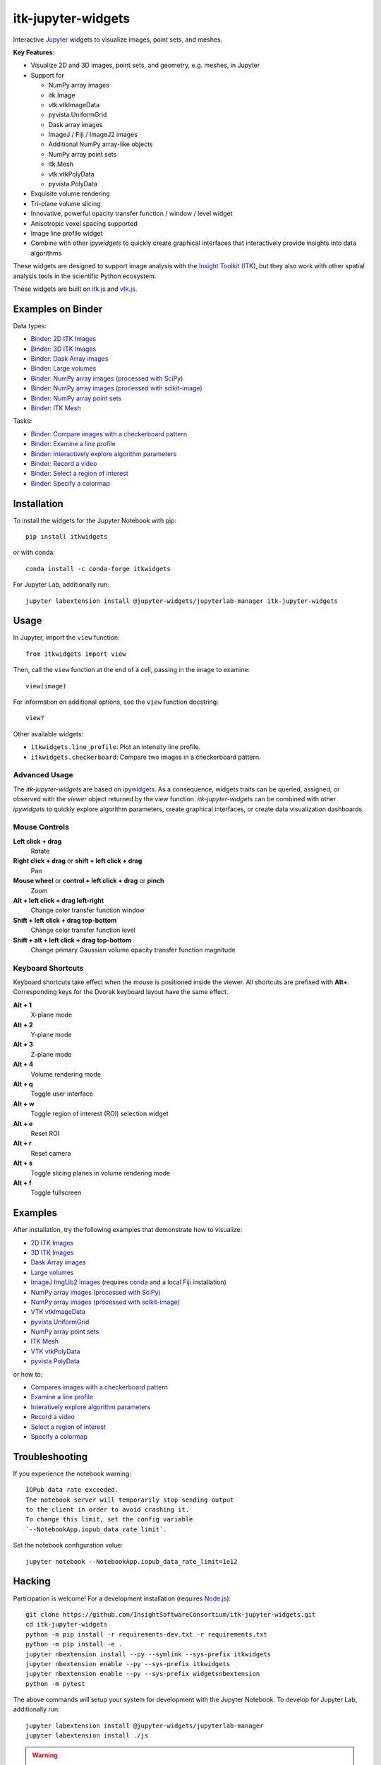 itk-jupyter-widgets
===================

.. image:: https://img.shields.io/badge/License-Apache%202.0-blue.svg
    :target: https://github.com/InsightSoftwareConsortium/itk-jupyter-widgets/blob/master/LICENSE
    :alt: License

.. image:: https://img.shields.io/pypi/v/itkwidgets.svg
    :target: https://pypi.python.org/pypi/itkwidgets
    :alt: PyPI

.. image:: https://circleci.com/gh/InsightSoftwareConsortium/itk-jupyter-widgets.svg?style=shield
    :target: https://circleci.com/gh/InsightSoftwareConsortium/itk-jupyter-widgets
    :alt: Build status

.. image:: https://mybinder.org/badge.svg
    :target: https://mybinder.org/v2/gh/consideratio/itk-jupyter-widgets/master?filepath=examples%2F3DImage.ipynb

Interactive `Jupyter <https://jupyter.org/>`_ widgets to visualize images,
point sets, and meshes.

.. image:: https://i.imgur.com/d8aXycW.png
    :width: 800px
    :alt: itk-jupyter-widgets chest CT in JupyterLab

**Key Features**:

- Visualize 2D and 3D images, point sets, and geometry, e.g. meshes, in Jupyter
- Support for

  - NumPy array images
  - itk.Image
  - vtk.vtkImageData
  - pyvista.UniformGrid
  - Dask array images
  - ImageJ / Fiji / ImageJ2 images
  - Additional NumPy array-like objects

  - NumPy array point sets

  - itk.Mesh
  - vtk.vtkPolyData
  - pyvista.PolyData

- Exquisite volume rendering
- Tri-plane volume slicing
- Innovative, powerful opacity transfer function / window / level widget
- Anisotropic voxel spacing supported
- Image line profile widget
- Combine with other *ipywidgets* to quickly create graphical interfaces
  that interactively provide insights into data algorithms

.. image:: https://thumbs.gfycat.com/ShyFelineBeetle-size_restricted.gif
    :width: 640px
    :alt: itk-jupyter-widgets demo
    :align: center

These widgets are designed to support image analysis with the `Insight Toolkit
(ITK) <https://itk.org/>`_, but they also work with other spatial analysis tools
in the scientific Python ecosystem.

These widgets are built on
`itk.js <https://github.com/InsightSoftwareConsortium/itk-js>`_ and
`vtk.js <https://github.com/Kitware/vtk-js>`_.

Examples on Binder
------------------

Data types:

- `Binder: 2D ITK Images <https://mybinder.org/v2/gh/InsightSoftwareConsortium/itk-jupyter-widgets/master?filepath=examples%2F2DImage.ipynb>`_
- `Binder: 3D ITK Images <https://mybinder.org/v2/gh/InsightSoftwareConsortium/itk-jupyter-widgets/master?filepath=examples%2F3DImage.ipynb>`_
- `Binder: Dask Array images <https://mybinder.org/v2/gh/InsightSoftwareConsortium/itk-jupyter-widgets/master?filepath=examples/DaskArray.ipynb>`_
- `Binder: Large volumes <https://mybinder.org/v2/gh/InsightSoftwareConsortium/itk-jupyter-widgets/master?filepath=examples/LargeVolumes.ipynb>`_
- `Binder: NumPy array images (processed with SciPy) <https://mybinder.org/v2/gh/InsightSoftwareConsortium/itk-jupyter-widgets/master?filepath=examples/NumPyArrayImage.ipynb>`_
- `Binder: NumPy array images (processed with scikit-image) <https://mybinder.org/v2/gh/InsightSoftwareConsortium/itk-jupyter-widgets/master?filepath=examples/scikit-image.ipynb>`_
- `Binder: NumPy array point sets <https://mybinder.org/v2/gh/InsightSoftwareConsortium/itk-jupyter-widgets/master?filepath=examples/NumPyArrayPointSet.ipynb>`_
- `Binder: ITK Mesh <https://mybinder.org/v2/gh/InsightSoftwareConsortium/itk-jupyter-widgets/master?filepath=examples/Mesh.ipynb>`_

Tasks:

- `Binder: Compare images with a checkerboard pattern <https://mybinder.org/v2/gh/InsightSoftwareConsortium/itk-jupyter-widgets/master?filepath=examples/Checkerboard.ipynb>`_
- `Binder: Examine a line profile <https://mybinder.org/v2/gh/InsightSoftwareConsortium/itk-jupyter-widgets/master?filepath=examples/LineProfile.ipynb>`_
- `Binder: Interactively explore algorithm parameters <https://mybinder.org/v2/gh/InsightSoftwareConsortium/itk-jupyter-widgets/master?filepath=examples/InteractiveParameterExploration.ipynb>`_
- `Binder: Record a video <https://mybinder.org/v2/gh/InsightSoftwareConsortium/itk-jupyter-widgets/master?filepath=examples/RecordAVideo.ipynb>`_
- `Binder: Select a region of interest <https://mybinder.org/v2/gh/InsightSoftwareConsortium/itk-jupyter-widgets/master?filepath=examples/SelectRegionOfInterest.ipynb>`_
- `Binder: Specify a colormap <https://mybinder.org/v2/gh/InsightSoftwareConsortium/itk-jupyter-widgets/master?filepath=examples/SpecifyAColormap.ipynb>`_

Installation
------------

To install the widgets for the Jupyter Notebook with pip::

  pip install itkwidgets

or with conda::

  conda install -c conda-forge itkwidgets

For Jupyter Lab, additionally run::

  jupyter labextension install @jupyter-widgets/jupyterlab-manager itk-jupyter-widgets

Usage
-----

In Jupyter, import the ``view`` function::

  from itkwidgets import view

Then, call the ``view`` function at the end of a cell, passing in the image to
examine::

  view(image)

For information on additional options, see the ``view`` function docstring::

  view?

Other available widgets:

- ``itkwidgets.line_profile``: Plot an intensity line profile.
- ``itkwidgets.checkerboard``: Compare two images in a checkerboard pattern.

Advanced Usage
^^^^^^^^^^^^^^

The *itk-jupyter-widgets* are based on `ipywidgets
<https://ipywidgets.readthedocs.io/en/latest/examples/Widget%20Basics.html>`_.
As a consequence, widgets traits can be queried, assigned, or observed with
the `viewer` object returned by the `view` function. *itk-jupyter-widgets* can
be combined with other *ipywidgets* to quickly explore algorithm parameters,
create graphical interfaces, or create data visualization dashboards.

Mouse Controls
^^^^^^^^^^^^^^

**Left click + drag**
  Rotate

**Right click + drag** or **shift + left click + drag**
  Pan

**Mouse wheel** or **control + left click + drag** or **pinch**
  Zoom

**Alt + left click + drag left-right**
  Change color transfer function window

**Shift + left click + drag top-bottom**
  Change color transfer function level

**Shift + alt + left click + drag top-bottom**
  Change primary Gaussian volume opacity transfer function magnitude

Keyboard Shortcuts
^^^^^^^^^^^^^^^^^^

Keyboard shortcuts take effect when the mouse is positioned inside the viewer.
All shortcuts are prefixed with **Alt+**. Corresponding keys for the Dvorak
keyboard layout have the same effect.

**Alt + 1**
  X-plane mode

**Alt + 2**
  Y-plane mode

**Alt + 3**
  Z-plane mode

**Alt + 4**
  Volume rendering mode

**Alt + q**
  Toggle user interface

**Alt + w**
  Toggle region of interest (ROI) selection widget

**Alt + e**
  Reset ROI

**Alt + r**
  Reset camera

**Alt + s**
  Toggle slicing planes in volume rendering mode

**Alt + f**
  Toggle fullscreen


Examples
--------

After installation, try the following examples that demonstrate how to visualize:

- `2D ITK Images <https://github.com/InsightSoftwareConsortium/itk-jupyter-widgets/blob/master/examples/2DImage.ipynb>`_
- `3D ITK Images <https://github.com/InsightSoftwareConsortium/itk-jupyter-widgets/blob/master/examples/3DImage.ipynb>`_
- `Dask Array images <https://github.com/InsightSoftwareConsortium/itk-jupyter-widgets/blob/master/examples/DaskArray.ipynb>`_
- `Large volumes <https://github.com/InsightSoftwareConsortium/itk-jupyter-widgets/blob/master/examples/LargeVolumes.ipynb>`_
- `ImageJ ImgLib2 images <https://github.com/InsightSoftwareConsortium/itk-jupyter-widgets/blob/master/examples/ImageJImgLib2.ipynb>`_ (requires `conda <https://conda.io/>`_ and a local `Fiji <https://fiji.sc/>`_ installation)
- `NumPy array images (processed with SciPy) <https://github.com/InsightSoftwareConsortium/itk-jupyter-widgets/blob/master/examples/NumPyArrayImage.ipynb>`_
- `NumPy array images (processed with scikit-image) <https://github.com/InsightSoftwareConsortium/itk-jupyter-widgets/blob/master/examples/scikit-image.ipynb>`_
- `VTK vtkImageData <https://github.com/InsightSoftwareConsortium/itk-jupyter-widgets/blob/master/examples/vtkImageData.ipynb>`_
- `pyvista UniformGrid <https://github.com/InsightSoftwareConsortium/itk-jupyter-widgets/blob/master/examples/pyvista.UniformGrid.ipynb>`_
- `NumPy array point sets <https://github.com/InsightSoftwareConsortium/itk-jupyter-widgets/blob/master/examples/NumPyArrayPointSet.ipynb>`_
- `ITK Mesh <https://github.com/InsightSoftwareConsortium/itk-jupyter-widgets/blob/master/examples/Mesh.ipynb>`_
- `VTK vtkPolyData <https://github.com/InsightSoftwareConsortium/itk-jupyter-widgets/blob/master/examples/vtkPolyData.ipynb>`_
- `pyvista PolyData <https://github.com/InsightSoftwareConsortium/itk-jupyter-widgets/blob/master/examples/pyvista.PolyData.ipynb>`_

or how to:

- `Compares images with a checkerboard pattern <https://github.com/InsightSoftwareConsortium/itk-jupyter-widgets/blob/master/examples/Checkerboard.ipynb>`_
- `Examine a line profile <https://github.com/InsightSoftwareConsortium/itk-jupyter-widgets/blob/master/examples/LineProfile.ipynb>`_
- `Interatively explore algorithm parameters <https://github.com/InsightSoftwareConsortium/itk-jupyter-widgets/blob/master/examples/InteractiveParameterExploration.ipynb>`_
- `Record a video <https://github.com/InsightSoftwareConsortium/itk-jupyter-widgets/blob/master/examples/RecordAVideo.ipynb>`_
- `Select a region of interest <https://github.com/InsightSoftwareConsortium/itk-jupyter-widgets/blob/master/examples/SelectRegionOfInterest.ipynb>`_
- `Specify a colormap <https://github.com/InsightSoftwareConsortium/itk-jupyter-widgets/blob/master/examples/SpecifyAColormap.ipynb>`_


Troubleshooting
---------------

If you experience the notebook warning::

  IOPub data rate exceeded.
  The notebook server will temporarily stop sending output
  to the client in order to avoid crashing it.
  To change this limit, set the config variable
  `--NotebookApp.iopub_data_rate_limit`.

Set the notebook configuration value::

  jupyter notebook --NotebookApp.iopub_data_rate_limit=1e12

Hacking
-------

Participation is welcome! For a development installation (requires `Node.js <https://nodejs.org/en/download/>`_)::

  git clone https://github.com/InsightSoftwareConsortium/itk-jupyter-widgets.git
  cd itk-jupyter-widgets
  python -m pip install -r requirements-dev.txt -r requirements.txt
  python -m pip install -e .
  jupyter nbextension install --py --symlink --sys-prefix itkwidgets
  jupyter nbextension enable --py --sys-prefix itkwidgets
  jupyter nbextension enable --py --sys-prefix widgetsnbextension
  python -m pytest

The above commands will setup your system for development with the Jupyter
Notebook. To develop for Jupyter Lab, additionally run::

  jupyter labextension install @jupyter-widgets/jupyterlab-manager
  jupyter labextension install ./js

.. warning::

  This project is under active development. Its API and behavior may change at
  any time. We mean it.
